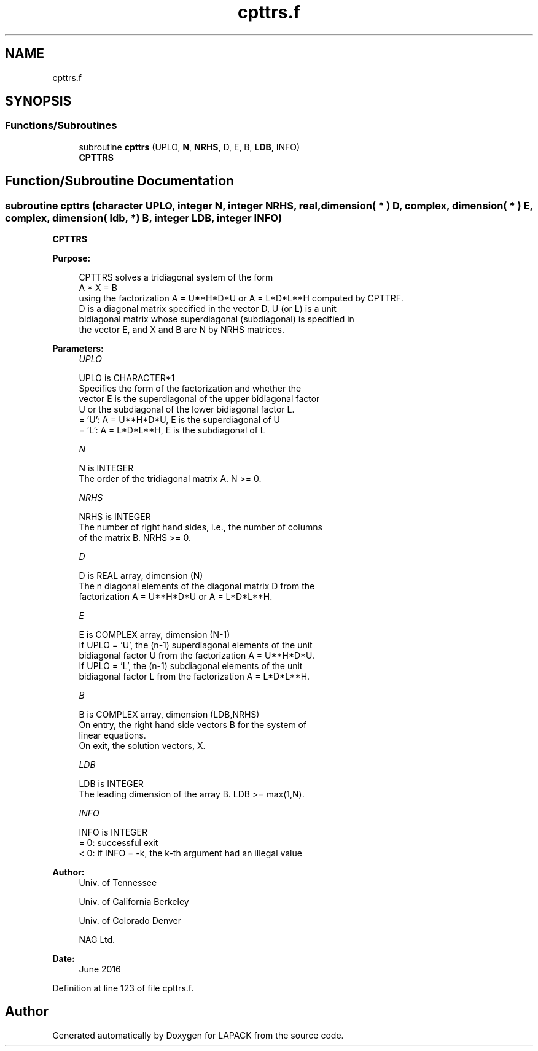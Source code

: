 .TH "cpttrs.f" 3 "Tue Nov 14 2017" "Version 3.8.0" "LAPACK" \" -*- nroff -*-
.ad l
.nh
.SH NAME
cpttrs.f
.SH SYNOPSIS
.br
.PP
.SS "Functions/Subroutines"

.in +1c
.ti -1c
.RI "subroutine \fBcpttrs\fP (UPLO, \fBN\fP, \fBNRHS\fP, D, E, B, \fBLDB\fP, INFO)"
.br
.RI "\fBCPTTRS\fP "
.in -1c
.SH "Function/Subroutine Documentation"
.PP 
.SS "subroutine cpttrs (character UPLO, integer N, integer NRHS, real, dimension( * ) D, complex, dimension( * ) E, complex, dimension( ldb, * ) B, integer LDB, integer INFO)"

.PP
\fBCPTTRS\fP  
.PP
\fBPurpose: \fP
.RS 4

.PP
.nf
 CPTTRS solves a tridiagonal system of the form
    A * X = B
 using the factorization A = U**H*D*U or A = L*D*L**H computed by CPTTRF.
 D is a diagonal matrix specified in the vector D, U (or L) is a unit
 bidiagonal matrix whose superdiagonal (subdiagonal) is specified in
 the vector E, and X and B are N by NRHS matrices.
.fi
.PP
 
.RE
.PP
\fBParameters:\fP
.RS 4
\fIUPLO\fP 
.PP
.nf
          UPLO is CHARACTER*1
          Specifies the form of the factorization and whether the
          vector E is the superdiagonal of the upper bidiagonal factor
          U or the subdiagonal of the lower bidiagonal factor L.
          = 'U':  A = U**H*D*U, E is the superdiagonal of U
          = 'L':  A = L*D*L**H, E is the subdiagonal of L
.fi
.PP
.br
\fIN\fP 
.PP
.nf
          N is INTEGER
          The order of the tridiagonal matrix A.  N >= 0.
.fi
.PP
.br
\fINRHS\fP 
.PP
.nf
          NRHS is INTEGER
          The number of right hand sides, i.e., the number of columns
          of the matrix B.  NRHS >= 0.
.fi
.PP
.br
\fID\fP 
.PP
.nf
          D is REAL array, dimension (N)
          The n diagonal elements of the diagonal matrix D from the
          factorization A = U**H*D*U or A = L*D*L**H.
.fi
.PP
.br
\fIE\fP 
.PP
.nf
          E is COMPLEX array, dimension (N-1)
          If UPLO = 'U', the (n-1) superdiagonal elements of the unit
          bidiagonal factor U from the factorization A = U**H*D*U.
          If UPLO = 'L', the (n-1) subdiagonal elements of the unit
          bidiagonal factor L from the factorization A = L*D*L**H.
.fi
.PP
.br
\fIB\fP 
.PP
.nf
          B is COMPLEX array, dimension (LDB,NRHS)
          On entry, the right hand side vectors B for the system of
          linear equations.
          On exit, the solution vectors, X.
.fi
.PP
.br
\fILDB\fP 
.PP
.nf
          LDB is INTEGER
          The leading dimension of the array B.  LDB >= max(1,N).
.fi
.PP
.br
\fIINFO\fP 
.PP
.nf
          INFO is INTEGER
          = 0: successful exit
          < 0: if INFO = -k, the k-th argument had an illegal value
.fi
.PP
 
.RE
.PP
\fBAuthor:\fP
.RS 4
Univ\&. of Tennessee 
.PP
Univ\&. of California Berkeley 
.PP
Univ\&. of Colorado Denver 
.PP
NAG Ltd\&. 
.RE
.PP
\fBDate:\fP
.RS 4
June 2016 
.RE
.PP

.PP
Definition at line 123 of file cpttrs\&.f\&.
.SH "Author"
.PP 
Generated automatically by Doxygen for LAPACK from the source code\&.

